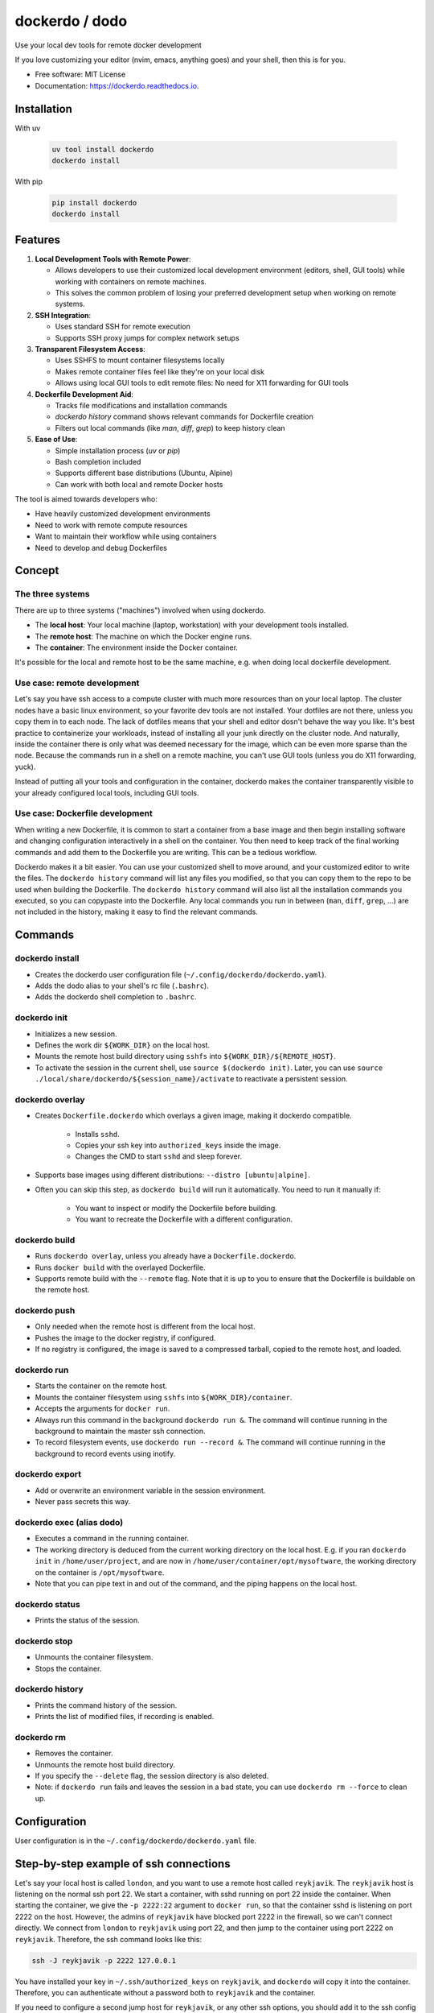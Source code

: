 ===============
dockerdo / dodo
===============

.. image:: https://img.shields.io/pypi/v/dockerdo.svg
        :target: https://pypi.python.org/pypi/dockerdo

.. image:: https://readthedocs.org/projects/dockerdo/badge/?version=latest
        :target: https://dockerdo.readthedocs.io/en/latest/?version=latest
        :alt: Documentation Status


Use your local dev tools for remote docker development

If you love customizing your editor (nvim, emacs, anything goes) and your shell, then this is for you.

* Free software: MIT License
* Documentation: https://dockerdo.readthedocs.io.

Installation
------------

With uv

  .. code-block:: bash

    uv tool install dockerdo
    dockerdo install

With pip

  .. code-block:: bash

    pip install dockerdo
    dockerdo install

Features
--------

1. **Local Development Tools with Remote Power**:

   - Allows developers to use their customized local development environment (editors, shell, GUI tools) while working with containers on remote machines.
   - This solves the common problem of losing your preferred development setup when working on remote systems.

2. **SSH Integration**:

   - Uses standard SSH for remote execution
   - Supports SSH proxy jumps for complex network setups

3. **Transparent Filesystem Access**:

   - Uses SSHFS to mount container filesystems locally
   - Makes remote container files feel like they're on your local disk
   - Allows using local GUI tools to edit remote files: No need for X11 forwarding for GUI tools

4. **Dockerfile Development Aid**:

   - Tracks file modifications and installation commands
   - `dockerdo history` command shows relevant commands for Dockerfile creation
   - Filters out local commands (like `man`, `diff`, `grep`) to keep history clean

5. **Ease of Use**:

   - Simple installation process (`uv` or `pip`)
   - Bash completion included
   - Supports different base distributions (Ubuntu, Alpine)
   - Can work with both local and remote Docker hosts

The tool is aimed towards developers who:

- Have heavily customized development environments
- Need to work with remote compute resources
- Want to maintain their workflow while using containers
- Need to develop and debug Dockerfiles

Concept
--------

The three systems
^^^^^^^^^^^^^^^^^

There are up to three systems ("machines") involved when using dockerdo.

* The **local host**: Your local machine (laptop, workstation) with your development tools installed.
* The **remote host**: The machine on which the Docker engine runs.
* The **container**: The environment inside the Docker container.

It's possible for the local and remote host to be the same machine, e.g. when doing local dockerfile development.

Use case: remote development
^^^^^^^^^^^^^^^^^^^^^^^^^^^^

Let's say you have ssh access to a compute cluster with much more resources than on your local laptop.
The cluster nodes have a basic linux environment, so your favorite dev tools are not installed.
Your dotfiles are not there, unless you copy them in to each node.
The lack of dotfiles means that your shell and editor dosn't behave the way you like.
It's best practice to containerize your workloads, instead of installing all your junk directly on the cluster node.
And naturally, inside the container there is only what was deemed necessary for the image, which can be even more sparse than the node.
Because the commands run in a shell on a remote machine, you can't use GUI tools (unless you do X11 forwarding, yuck).

Instead of putting all your tools and configuration in the container,
dockerdo makes the container transparently visible to your already configured local tools, including GUI tools.

Use case: Dockerfile development
^^^^^^^^^^^^^^^^^^^^^^^^^^^^^^^^

When writing a new Dockerfile, it is common to start a container from a base image and then begin installing software and changing configuration interactively in a shell on the container.
You then need to keep track of the final working commands and add them to the Dockerfile you are writing.
This can be a tedious workflow.

Dockerdo makes it a bit easier.
You can use your customized shell to move around, and your customized editor to write the files.
The ``dockerdo history`` command will list any files you modified, so that you can copy them to the repo to be used when building the Dockerfile.
The ``dockerdo history`` command will also list all the installation commands you executed, so you can copypaste into the Dockerfile.
Any local commands you run in between (``man``, ``diff``, ``grep``, ...) are not included in the history, making it easy to find the relevant commands.

Commands
--------

dockerdo install
^^^^^^^^^^^^^^^^

* Creates the dockerdo user configuration file (``~/.config/dockerdo/dockerdo.yaml``).
* Adds the dodo alias to your shell's rc file (``.bashrc``).
* Adds the dockerdo shell completion to ``.bashrc``.

dockerdo init
^^^^^^^^^^^^^

* Initializes a new session.
* Defines the work dir ``${WORK_DIR}`` on the local host.
* Mounts the remote host build directory using ``sshfs`` into ``${WORK_DIR}/${REMOTE_HOST}``.
* To activate the session in the current shell, use ``source $(dockerdo init)``.
  Later, you can use ``source ./local/share/dockerdo/${session_name}/activate`` to reactivate a persistent session.

dockerdo overlay
^^^^^^^^^^^^^^^^

* Creates ``Dockerfile.dockerdo`` which overlays a given image, making it dockerdo compatible.

    * Installs ``sshd``.
    * Copies your ssh key into ``authorized_keys`` inside the image.
    * Changes the CMD to start ``sshd`` and sleep forever.

* Supports base images using different distributions: ``--distro [ubuntu|alpine]``.
* Often you can skip this step, as ``dockerdo build`` will run it automatically.
  You need to run it manually if:

    * You want to inspect or modify the Dockerfile before building.
    * You want to recreate the Dockerfile with a different configuration.

dockerdo build
^^^^^^^^^^^^^^

* Runs ``dockerdo overlay``, unless you already have a ``Dockerfile.dockerdo``.
* Runs ``docker build`` with the overlayed Dockerfile.
* Supports remote build with the ``--remote`` flag.
  Note that it is up to you to ensure that the Dockerfile is buildable on the remote host.

dockerdo push
^^^^^^^^^^^^^

* Only needed when the remote host is different from the local host.
* Pushes the image to the docker registry, if configured.
* If no registry is configured, the image is saved to a compressed tarball, copied to the remote host, and loaded.

dockerdo run
^^^^^^^^^^^^

* Starts the container on the remote host.
* Mounts the container filesystem using ``sshfs`` into ``${WORK_DIR}/container``.
* Accepts the arguments for ``docker run``.
* Always run this command in the background ``dockerdo run &``.
  The command will continue running in the background to maintain the master ssh connection.
* To record filesystem events, use ``dockerdo run --record &``.
  The command will continue running in the background to record events using inotify.

dockerdo export
^^^^^^^^^^^^^^^

* Add or overwrite an environment variable in the session environment.
* Never pass secrets this way.

dockerdo exec (alias dodo)
^^^^^^^^^^^^^^^^^^^^^^^^^^

* Executes a command in the running container.
* The working directory is deduced from the current working directory on the local host.
  E.g. if you ran ``dockerdo init`` in ``/home/user/project``, and are now in ``/home/user/container/opt/mysoftware``,
  the working directory on the container is ``/opt/mysoftware``.
* Note that you can pipe text in and out of the command, and the piping happens on the local host.

dockerdo status
^^^^^^^^^^^^^^^

* Prints the status of the session.

dockerdo stop
^^^^^^^^^^^^^

* Unmounts the container filesystem.
* Stops the container.

dockerdo history
^^^^^^^^^^^^^^^^

* Prints the command history of the session.
* Prints the list of modified files, if recording is enabled.

dockerdo rm
^^^^^^^^^^^

* Removes the container.
* Unmounts the remote host build directory.
* If you specify the ``--delete`` flag, the session directory is also deleted.
* Note: if ``dockerdo run`` fails and leaves the session in a bad state, you can use ``dockerdo rm --force`` to clean up.

Configuration
-------------

User configuration is in the ``~/.config/dockerdo/dockerdo.yaml`` file.

Step-by-step example of ssh connections
---------------------------------------

Let's say your local host is called ``london``, and you want to use a remote host called ``reykjavik``.
The ``reykjavik`` host is listening on the normal ssh port 22.
We start a container, with sshd running on port 22 inside the container.
When starting the container, we give the ``-p 2222:22`` argument to ``docker run``, so that the container sshd is listening on port 2222 on the host.
However, the admins of ``reykjavik`` have blocked port 2222 in the firewall, so we can't connect directly.
We connect from ``london`` to ``reykjavik`` using port 22, and then jump to the container using port 2222 on ``reykjavik``.
Therefore, the ssh command looks like this:

.. code-block:: bash

    ssh -J reykjavik -p 2222 127.0.0.1

You have installed your key in ``~/.ssh/authorized_keys`` on ``reykjavik``, and ``dockerdo`` will copy it into the container.
Therefore, you can authenticate without a password both to ``reykjavik`` and the container.

If you need to configure a second jump host for ``reykjavik``, or any other ssh options, you should add it to the ssh config on ``london`` like you normally do.


Caveats
-------

* **There is no persistent shell environment in the container.**
  Instead, you must use the ``dockerdo export`` subcommand.
  Alternatively, you can set the variables for a particular app in a launcher script that you write and place in your image.

    * **Export** is the best approach when you need different values in different container instances launched from the same image,
      and when you need the env variables in multiple different programs. For example, setting the parameters of a benchmark.
    * **A launcher script** is the best approach when you have a single program that requires some env variables,
      and you always want to use the same values. Also the best approach if you have large amounts of data that you want to pass to the program through env variables.

* **``dockerdo history`` with recording will only list edits done via the sshfs mount.**
  Inotify runs on your local machine, and can only detect filesystem operations that happen locally.
  If you e.g. use your local editor to write a file on the sshfs mount, inotify will detect it.
  However, if a script inside the container writes a file, there is no way for inotify to detect it, because sshfs is not able to relay the events that it listens to from the container to the local host.

* **sshfs mount is not intended to replace docker volumes, you need both.**

    * Docker volumes/mounts are still needed for persisting data on the host, after the container is stopped and/or deleted.
      You only mount a specific directory, it doesn't make sense to have the entire container filesystem as a volume.
      Anything outside of the mounted volume is normally not easily accessible from the outside.
      Volumes often suffer from files owned by the wrong user (often root-owned files), due to mismatch in user ids between host and container.
    * The dockerdo sshfs mount spans the entire container filesystem. Everything is accessible.
      The files remain within the container unless copied out, making sshfs mounts unsuitable for persistent data storage.
      Sshfs doesn't suffer from weird file ownership.

* **git has some quirks with sshfs.**

    * You will have to set ``git config --global --add safe.directory ${GIT_DIR}`` to avoid git warnings.
      You don't need to remember this command, git will remind you of it.
    * Some git commands can be slower than normal.

* **Avoid --network=host in Docker.**
  If you need to use network=host in Docker, you have to run sshd on a different port than 22.
  The standard Dockerfile overlay will not do this for you.

* **On slow connections, sshfs can sometimes be slower to update the filesystem than you can run ``dodo`` commands.**
  This can result in strange behavior, if you try to read the filesystem before it has been updated.
  If this happens, have patience.


Wouldn't it be nice
-------------------

Wouldn't it be nice if Docker integrated into the ssh ecosystem, allowing ssh into containers out-of-the box.

* ssh to the container would work similarly to docker exec shells.
* No need to install anything extra (sshd) in the containers, because the Docker daemon provides the ssh server.
* Keys would be managed in Docker on the host, instead of needing to copy them into the container.
* Env could be managed using Docker ``--env-file``, which would be cleaner.

Demo image
----------

Click to enlarge

.. image:: docs/source/demo.png
   :width: 100%
